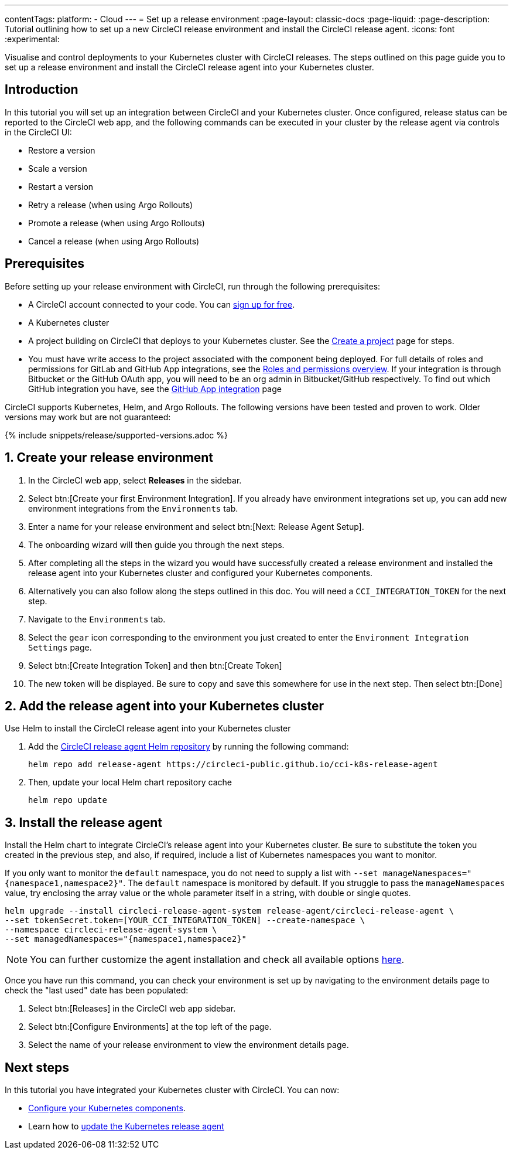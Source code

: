 ---
contentTags:
  platform:
  - Cloud
---
= Set up a release environment
:page-layout: classic-docs
:page-liquid:
:page-description: Tutorial outlining how to set up a new CircleCI release environment and install the CircleCI release agent.
:icons: font
:experimental:

Visualise and control deployments to your Kubernetes cluster with CircleCI releases. The steps outlined on this page guide you to set up a release environment and install the CircleCI release agent into your Kubernetes cluster.

[#introduction]
== Introduction

In this tutorial you will set up an integration between CircleCI and your Kubernetes cluster. Once configured, release status can be reported to the CircleCI web app, and the following commands can be executed in your cluster by the release agent via controls in the CircleCI UI:

* Restore a version
* Scale a version
* Restart a version
* Retry a release (when using Argo Rollouts)
* Promote a release (when using Argo Rollouts)
* Cancel a release (when using Argo Rollouts)

[#prerequisites]
== Prerequisites

Before setting up your release environment with CircleCI, run through the following prerequisites:

* A CircleCI account connected to your code. You can link:https://circleci.com/signup/[sign up for free].
* A Kubernetes cluster
* A project building on CircleCI that deploys to your Kubernetes cluster. See the xref:../create-project#[Create a project] page for steps.
* You must have write access to the project associated with the component being deployed. For full details of roles and permissions for GitLab and GitHub App integrations, see the xref:../roles-and-permissions-overview.adoc#[Roles and permissions overview]. If your integration is through Bitbucket or the GitHub OAuth app, you will need to be an org admin in Bitbucket/GitHub respectively. To find out which GitHub integration you have, see the xref:../github-apps-integration.adoc#[GitHub App integration] page

CircleCI supports Kubernetes, Helm, and Argo Rollouts. The following versions have been tested and proven to work. Older versions may work but are not guaranteed:

{% include snippets/release/supported-versions.adoc %}

[#create-release-environment]
== 1. Create your release environment

. In the CircleCI web app, select **Releases** in the sidebar.
. Select btn:[Create your first Environment Integration]. If you already have environment integrations set up, you can add new environment integrations from the `Environments` tab.
. Enter a name for your release environment and select btn:[Next: Release Agent Setup].
. The onboarding wizard will then guide you through the next steps.
. After completing all the steps in the wizard you would have successfully created a release environment and installed the release agent into your Kubernetes cluster and configured your Kubernetes components.
. Alternatively you can also follow along the steps outlined in this doc. You will need a `CCI_INTEGRATION_TOKEN` for the next step.
. Navigate to the `Environments` tab.
. Select the `gear` icon corresponding to the environment you just created to enter the `Environment Integration Settings` page.
. Select btn:[Create Integration Token] and then btn:[Create Token]
. The new token will be displayed. Be sure to copy and save this somewhere for use in the next step. Then select btn:[Done]

[#add-release-agent]
== 2. Add the release agent into your Kubernetes cluster

Use Helm to install the CircleCI release agent into your Kubernetes cluster

. Add the link:https://circleci-public.github.io/cci-k8s-release-agent/[CircleCI release agent Helm repository] by running the following command:
+
[,shell]
----
helm repo add release-agent https://circleci-public.github.io/cci-k8s-release-agent
----

. Then, update your local Helm chart repository cache
+
[,shell]
----
helm repo update
----

[#install-the-release-agent]
== 3. Install the release agent

Install the Helm chart to integrate CircleCI's release agent into your Kubernetes cluster. Be sure to substitute the token you created in the previous step, and also, if required, include a list of Kubernetes namespaces you want to monitor.

If you only want to monitor the `default` namespace, you do not need to supply a list with `--set manageNamespaces="{namespace1,namespace2}"`. The `default` namespace is monitored by default. If you struggle to pass the `manageNamespaces` value, try enclosing the array value or the whole parameter itself in a string, with double or single quotes.

[,shell]
----
helm upgrade --install circleci-release-agent-system release-agent/circleci-release-agent \
--set tokenSecret.token=[YOUR_CCI_INTEGRATION_TOKEN] --create-namespace \
--namespace circleci-release-agent-system \
--set managedNamespaces="{namespace1,namespace2}"
----

NOTE: You can further customize the agent installation and check all available options link:https://circleci-public.github.io/cci-k8s-release-agent/[here].

Once you have run this command, you can check your environment is set up by navigating to the environment details page to check the "last used" date has been populated:

. Select btn:[Releases] in the CircleCI web app sidebar.
. Select btn:[Configure Environments] at the top left of the page.
. Select the name of your release environment to view the environment details page.

[#next-steps]
== Next steps

In this tutorial you have integrated your Kubernetes cluster with CircleCI. You can now:

* xref:configure-your-kubernetes-components#[Configure your Kubernetes components].
* Learn how to xref:update-the-kubernetes-release-agent#[update the Kubernetes release agent]
